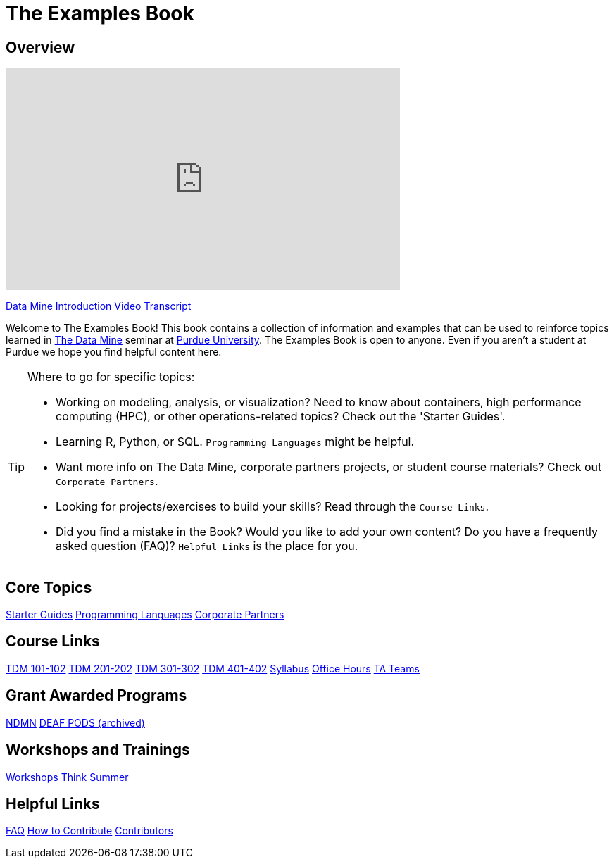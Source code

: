 = The Examples Book
:page-aliases: introduction.adoc
:description: Supplementary material for solving projects assigned in Purdue University's The Data Mine.
:sectanchors:
:url-repo: https://github.com/TheDataMine/the-examples-book


== Overview

++++
<iframe  class="video" width="560" height="315" src="https://www.youtube.com/embed/R_kqpIMyhR4" title="YouTube video player" frameborder="0" allow="accelerometer; autoplay; clipboard-write; encrypted-media; gyroscope; picture-in-picture" allowfullscreen></iframe>
++++

xref:book:ROOT:tdm-intro-transcript.adoc[Data Mine Introduction Video Transcript]

Welcome to The Examples Book! This book contains a collection of information and examples that can be used to reinforce topics learned in https://datamine.purdue.edu[The Data Mine] seminar at https://purdue.edu[Purdue University]. The Examples Book is open to anyone. Even if you aren't a student at Purdue we hope you find helpful content here. 

[TIP]
====
Where to go for specific topics:

* Working on modeling, analysis, or visualization? Need to know about containers, high performance computing (HPC), or other operations-related topics? Check out the 'Starter Guides'. 
* Learning R, Python, or SQL. `Programming Languages` might be helpful. 
* Want more info on The Data Mine, corporate partners projects, or student course materials? Check out `Corporate Partners`.
* Looking for projects/exercises to build your skills? Read through the `Course Links`.
* Did you find a mistake in the Book? Would you like to add your own content? Do you have a frequently asked question (FAQ)? `Helpful Links` is the place for you. 
====

== Core Topics

xref:starter-guides:ROOT:index.adoc[[.custom_button]#Starter Guides#]
xref:programming-languages:ROOT:index.adoc[[.custom_button]#Programming Languages#]
xref:crp:ROOT:index.adoc[[.custom_button]#Corporate Partners#]

== Course Links

xref:projects:ROOT:fall2024/10100/10100-2024-projects.adoc[[.custom_button]#TDM 101-102#]
xref:projects:ROOT:fall2024/20100/20100-2024-projects.adoc[[.custom_button]#TDM 201-202#]
xref:projects:ROOT:fall2024/30100/30100-2024-projects.adoc[[.custom_button]#TDM 301-302#]
xref:projects:ROOT:fall2024/40100/40100-2024-projects.adoc[[.custom_button]#TDM 401-402#]
xref:projects:ROOT:fall2024/logistics/syllabus.adoc[[.custom_button]#Syllabus#]
xref:projects:ROOT:fall2024/logistics/office_hours.adoc[[.custom_button]#Office Hours#]
xref:projects:ROOT:fall2024/logistics/ta_teams.adoc[[.custom_button]#TA Teams#]

== Grant Awarded Programs
xref:ndmn:intro:index.adoc[[.custom_button]#NDMN#]
xref:deaf-pods:intro:index.adoc[[.custom_button]#DEAF PODS (archived)#]


== Workshops and Trainings

xref:workshops:intro-workshop:index.adoc[[.custom_button]#Workshops#]
xref:think-summer:ROOT:index.adoc[[.custom_button]#Think Summer#]

== Helpful Links

xref:book:FAQs:faqs.adoc[[.custom_button]#FAQ#]
xref:book:ROOT:how-to-contribute.adoc[[.custom_button]#How to Contribute#]
xref:book:contributors:contributors.adoc[[.custom_button]#Contributors#]
